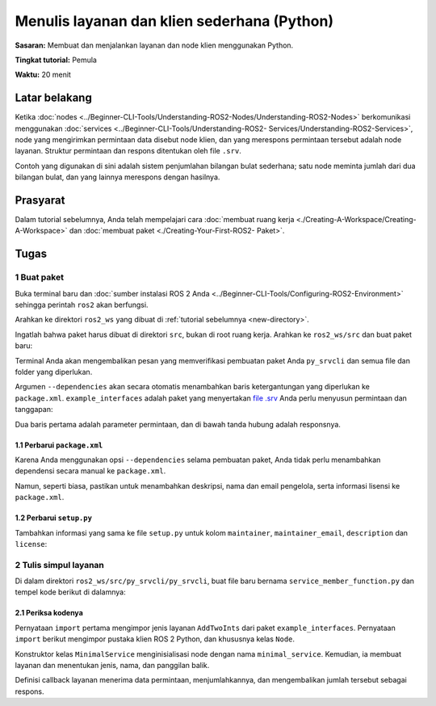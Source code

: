 .. redirect-dari::

     Tutorial/Menulis-A-Simple-Py-Service-And-Client

.. _PySrvCli:

Menulis layanan dan klien sederhana (Python)
========================================

**Sasaran:** Membuat dan menjalankan layanan dan node klien menggunakan Python.

**Tingkat tutorial:** Pemula

**Waktu:** 20 menit

.. isi :: Isi
    :kedalaman: 2
    :lokal:

Latar belakang
----------

Ketika :doc:`nodes <../Beginner-CLI-Tools/Understanding-ROS2-Nodes/Understanding-ROS2-Nodes>` berkomunikasi menggunakan :doc:`services <../Beginner-CLI-Tools/Understanding-ROS2- Services/Understanding-ROS2-Services>`, node yang mengirimkan permintaan data disebut node klien, dan yang merespons permintaan tersebut adalah node layanan.
Struktur permintaan dan respons ditentukan oleh file ``.srv``.

Contoh yang digunakan di sini adalah sistem penjumlahan bilangan bulat sederhana; satu node meminta jumlah dari dua bilangan bulat, dan yang lainnya merespons dengan hasilnya.

Prasyarat
-------------

Dalam tutorial sebelumnya, Anda telah mempelajari cara :doc:`membuat ruang kerja <./Creating-A-Workspace/Creating-A-Workspace>` dan :doc:`membuat paket <./Creating-Your-First-ROS2- Paket>`.

Tugas
-----

1 Buat paket
^^^^^^^^^^^^^^^^^^^^^^

Buka terminal baru dan :doc:`sumber instalasi ROS 2 Anda <../Beginner-CLI-Tools/Configuring-ROS2-Environment>` sehingga perintah ``ros2`` akan berfungsi.

Arahkan ke direktori ``ros2_ws`` yang dibuat di :ref:`tutorial sebelumnya <new-directory>`.

Ingatlah bahwa paket harus dibuat di direktori ``src``, bukan di root ruang kerja.
Arahkan ke ``ros2_ws/src`` dan buat paket baru:

.. blok kode :: konsol

   ros2 pkg buat --build-type ament_python py_srvcli --dependencies rclpy example_interfaces

Terminal Anda akan mengembalikan pesan yang memverifikasi pembuatan paket Anda ``py_srvcli`` dan semua file dan folder yang diperlukan.

Argumen ``--dependencies`` akan secara otomatis menambahkan baris ketergantungan yang diperlukan ke ``package.xml``.
``example_interfaces`` adalah paket yang menyertakan `file .srv <https://github.com/ros2/example_interfaces/blob/{REPOS_FILE_BRANCH}/srv/AddTwoInts.srv>`__ Anda perlu menyusun permintaan dan tanggapan:

.. blok kode :: konsol

     int64 a
     int64b
     ---
     jumlah int64

Dua baris pertama adalah parameter permintaan, dan di bawah tanda hubung adalah responsnya.

1.1 Perbarui ``package.xml``
~~~~~~~~~~~~~~~~~~~~~~~~~~~~

Karena Anda menggunakan opsi ``--dependencies`` selama pembuatan paket, Anda tidak perlu menambahkan dependensi secara manual ke ``package.xml``.

Namun, seperti biasa, pastikan untuk menambahkan deskripsi, nama dan email pengelola, serta informasi lisensi ke ``package.xml``.

.. blok kode :: xml

   <description>Tutorial server klien Python</description>
   <maintainer email="you@email.com">Nama Anda</maintainer>
   <lisensi>Lisensi Apache 2.0</lisensi>

1.2 Perbarui ``setup.py``
~~~~~~~~~~~~~~~~~~~~~~~~~

Tambahkan informasi yang sama ke file ``setup.py`` untuk kolom ``maintainer``, ``maintainer_email``, ``description`` dan ``license``:

.. blok kode :: python

     pengelola='Nama Anda',
     pengelola_email='anda@email.com',
     description='tutorial server klien python',
     lisensi='Lisensi Apache 2.0',

2 Tulis simpul layanan
^^^^^^^^^^^^^^^^^^^^^^^^^^^^^^

Di dalam direktori ``ros2_ws/src/py_srvcli/py_srvcli``, buat file baru bernama ``service_member_function.py`` dan tempel kode berikut di dalamnya:

.. blok kode :: python

   dari example_interfaces.srv impor AddTwoInts

   impor rclpy
   dari rclpy.node impor Node


   kelas Layanan Minimal (Node):

       def __init__(diri sendiri):
           super().__init__('minimal_service')
           self.srv = self.create_service(AddTwoInts, 'add_two_ints', self.add_two_ints_callback)

       def add_two_ints_callback(self, request, response):
           respon.jumlah = permintaan.a + permintaan.b
           self.get_logger().info('Permintaan masuk\na: %d b: %d' % (permintaan.a, permintaan.b))

           respon balik


   def utama():
       rclpy.init()

       minimal_service = Layanan Minimal()

       rclpy.spin(layanan_minimal)

       rclpy.shutdown()


   jika __nama__ == '__main__':
       utama()

2.1 Periksa kodenya
~~~~~~~~~~~~~~~~~~~~~~

Pernyataan ``import`` pertama mengimpor jenis layanan ``AddTwoInts`` dari paket ``example_interfaces``.
Pernyataan ``import`` berikut mengimpor pustaka klien ROS 2 Python, dan khususnya kelas ``Node``.

.. blok kode :: python

   dari example_interfaces.srv impor AddTwoInts

   impor rclpy
   dari rclpy.node impor Node

Konstruktor kelas ``MinimalService`` menginisialisasi node dengan nama ``minimal_service``.
Kemudian, ia membuat layanan dan menentukan jenis, nama, dan panggilan balik.

.. blok kode :: python

   def __init__(diri sendiri):
       super().__init__('minimal_service')
       self.srv = self.create_service(AddTwoInts, 'add_two_ints', self.add_two_ints_callback)

Definisi callback layanan menerima data permintaan, menjumlahkannya, dan mengembalikan jumlah tersebut sebagai respons.

.. blok kode :: python

   def add_two_int